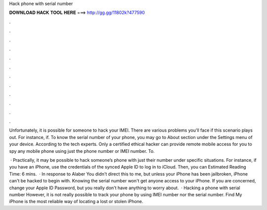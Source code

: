 Hack phone with serial number



𝐃𝐎𝐖𝐍𝐋𝐎𝐀𝐃 𝐇𝐀𝐂𝐊 𝐓𝐎𝐎𝐋 𝐇𝐄𝐑𝐄 ===> http://gg.gg/11802k?477590



.



.



.



.



.



.



.



.



.



.



.



.

Unfortunately, it is possible for someone to hack your IMEI. There are various problems you'll face if this scenario plays out. For instance, if. To know the serial number of your phone, you may go to About section under the Settings menu of your device. According to the tech experts. Only a certified ethical hacker can provide remote mobile access for you to spy any mobile phone using just the phone number or IMEI number. To.

 · Practically, it may be possible to hack someone’s phone with just their number under specific situations. For instance, if you have an iPhone, use the credentials of the synced Apple ID to log in to iCloud. Then, you can Estimated Reading Time: 6 mins.  · In response to Alaber You didn't direct this to me, but unless your iPhone has been jailbroken, iPhone can't be hacked to begin with. Knowing the serial number won't get anyone access to your iPhone. If you are concerned, change your Apple ID Password, but you really don't have anything to worry about.  · Hacking a phone with serial number However, it is not really possible to track your phone by using IMEI number nor the serial number. Find My iPhone is the most reliable way of locating a lost or stolen iPhone.
